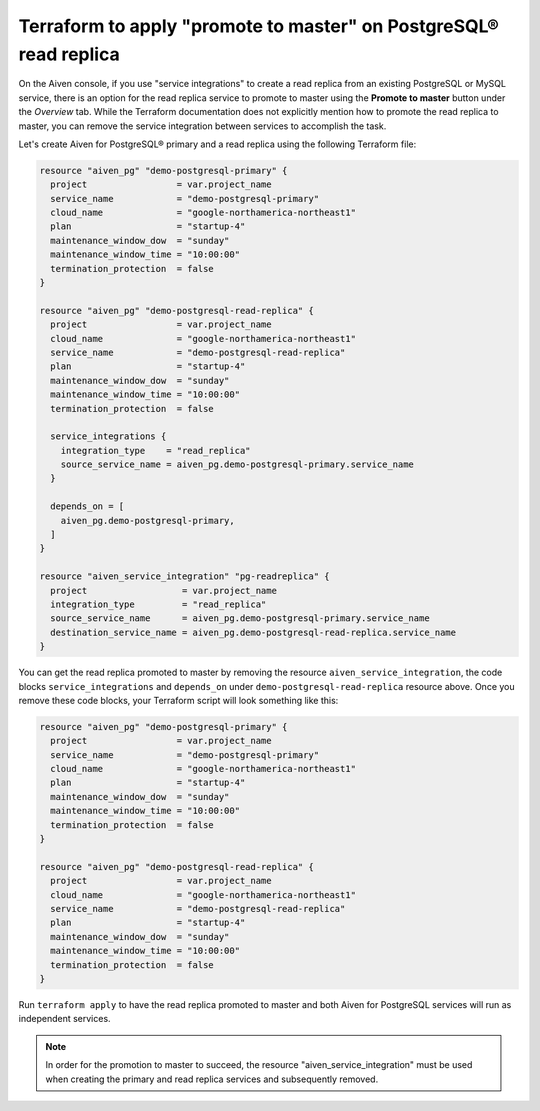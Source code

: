 Terraform to apply "promote to master" on PostgreSQL® read replica
##################################################################

On the Aiven console, if you use "service integrations" to create a read replica from an existing PostgreSQL or MySQL service, there is an option for the read replica service to promote to master using the 
**Promote to master** button under the *Overview* tab. While the Terraform documentation does not explicitly mention how to promote the read replica to master, you can remove the service integration between services to accomplish the task.

Let's create Aiven for PostgreSQL® primary and a read replica using the following Terraform file:

.. code:: terraform
  
  resource "aiven_pg" "demo-postgresql-primary" {
    project                 = var.project_name
    service_name            = "demo-postgresql-primary"
    cloud_name              = "google-northamerica-northeast1"
    plan                    = "startup-4"
    maintenance_window_dow  = "sunday"
    maintenance_window_time = "10:00:00"
    termination_protection  = false
  }
  
  resource "aiven_pg" "demo-postgresql-read-replica" {
    project                 = var.project_name
    cloud_name              = "google-northamerica-northeast1"
    service_name            = "demo-postgresql-read-replica"
    plan                    = "startup-4"
    maintenance_window_dow  = "sunday"
    maintenance_window_time = "10:00:00"
    termination_protection  = false
  
    service_integrations {
      integration_type    = "read_replica"
      source_service_name = aiven_pg.demo-postgresql-primary.service_name
    }
  
    depends_on = [
      aiven_pg.demo-postgresql-primary,
    ]
  }
  
  resource "aiven_service_integration" "pg-readreplica" {
    project                  = var.project_name
    integration_type         = "read_replica"
    source_service_name      = aiven_pg.demo-postgresql-primary.service_name
    destination_service_name = aiven_pg.demo-postgresql-read-replica.service_name
  }
  
You can get the read replica promoted to master by removing the resource ``aiven_service_integration``, the code blocks ``service_integrations`` and ``depends_on`` under ``demo-postgresql-read-replica`` resource above.
Once you remove these code blocks, your Terraform script will look something like this:

.. code:: terraform
  
  resource "aiven_pg" "demo-postgresql-primary" {
    project                 = var.project_name
    service_name            = "demo-postgresql-primary"
    cloud_name              = "google-northamerica-northeast1"
    plan                    = "startup-4"
    maintenance_window_dow  = "sunday"
    maintenance_window_time = "10:00:00"
    termination_protection  = false
  }
  
  resource "aiven_pg" "demo-postgresql-read-replica" {
    project                 = var.project_name
    cloud_name              = "google-northamerica-northeast1"
    service_name            = "demo-postgresql-read-replica"
    plan                    = "startup-4"
    maintenance_window_dow  = "sunday"
    maintenance_window_time = "10:00:00"
    termination_protection  = false
  }
  
Run ``terraform apply`` to have the read replica promoted to master and both Aiven for PostgreSQL services will run as independent services.

.. note::
    In order for the promotion to master to succeed, the resource "aiven_service_integration" must be used when creating the primary and read replica services and subsequently removed. 


  
